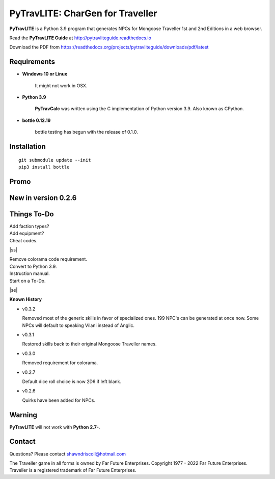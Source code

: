 
**PyTravLITE: CharGen for Traveller**
===========================================

.. figure:: images/pytravlite_book_cover_art.png


**PyTravLITE** is a Python 3.9 program that generates NPCs for Mongoose Traveller 1st and 2nd Editions in a web browser.

Read the **PyTravLITE Guide** at http://pytravliteguide.readthedocs.io

Download the PDF from https://readthedocs.org/projects/pytravliteguide/downloads/pdf/latest


Requirements
------------

* **Windows 10 or Linux**

   It might not work in OSX.
   
* **Python 3.9**
   
   **PyTravCalc** was written using the C implementation of Python
   version 3.9. Also known as CPython.

* **bottle 0.12.19**

   bottle testing has begun with the release of 0.1.0.


Installation
------------

::

   git submodule update --init
   pip3 install bottle


Promo
-----

.. image:: images/video.png
    :target: https://www.youtube.com/watch?v=GuJlxgkfWXI


New in version 0.2.6
--------------------

.. image:: images/video2.png
    :target: https://www.youtube.com/watch?v=3KpzODHM9Tw


.. |ss| raw:: html

    <strike>

.. |se| raw:: html

    </strike>

Things To-Do
------------

| Add faction types?
| Add equipment?
| Cheat codes.
|ss|

| Remove colorama code requirement.
| Convert to Python 3.9.
| Instruction manual.
| Start on a To-Do.

|se|

**Known History**

* v0.3.2

  Removed most of the generic skills in favor of specialized ones.
  199 NPC's can be generated at once now.
  Some NPCs will default to speaking Vilani instead of Anglic.

* v0.3.1

  Restored skills back to their original Mongoose Traveller names.

* v0.3.0

  Removed requirement for colorama.

* v0.2.7

  Default dice roll choice is now 2D6 if left blank.

* v0.2.6

  Quirks have been added for NPCs.


Warning
-------

**PyTravLITE** will not work with **Python 2.7-**.


Contact
-------
Questions? Please contact shawndriscoll@hotmail.com

The Traveller game in all forms is owned by Far Future Enterprises.
Copyright 1977 - 2022 Far Future Enterprises.
Traveller is a registered trademark of Far Future Enterprises.
